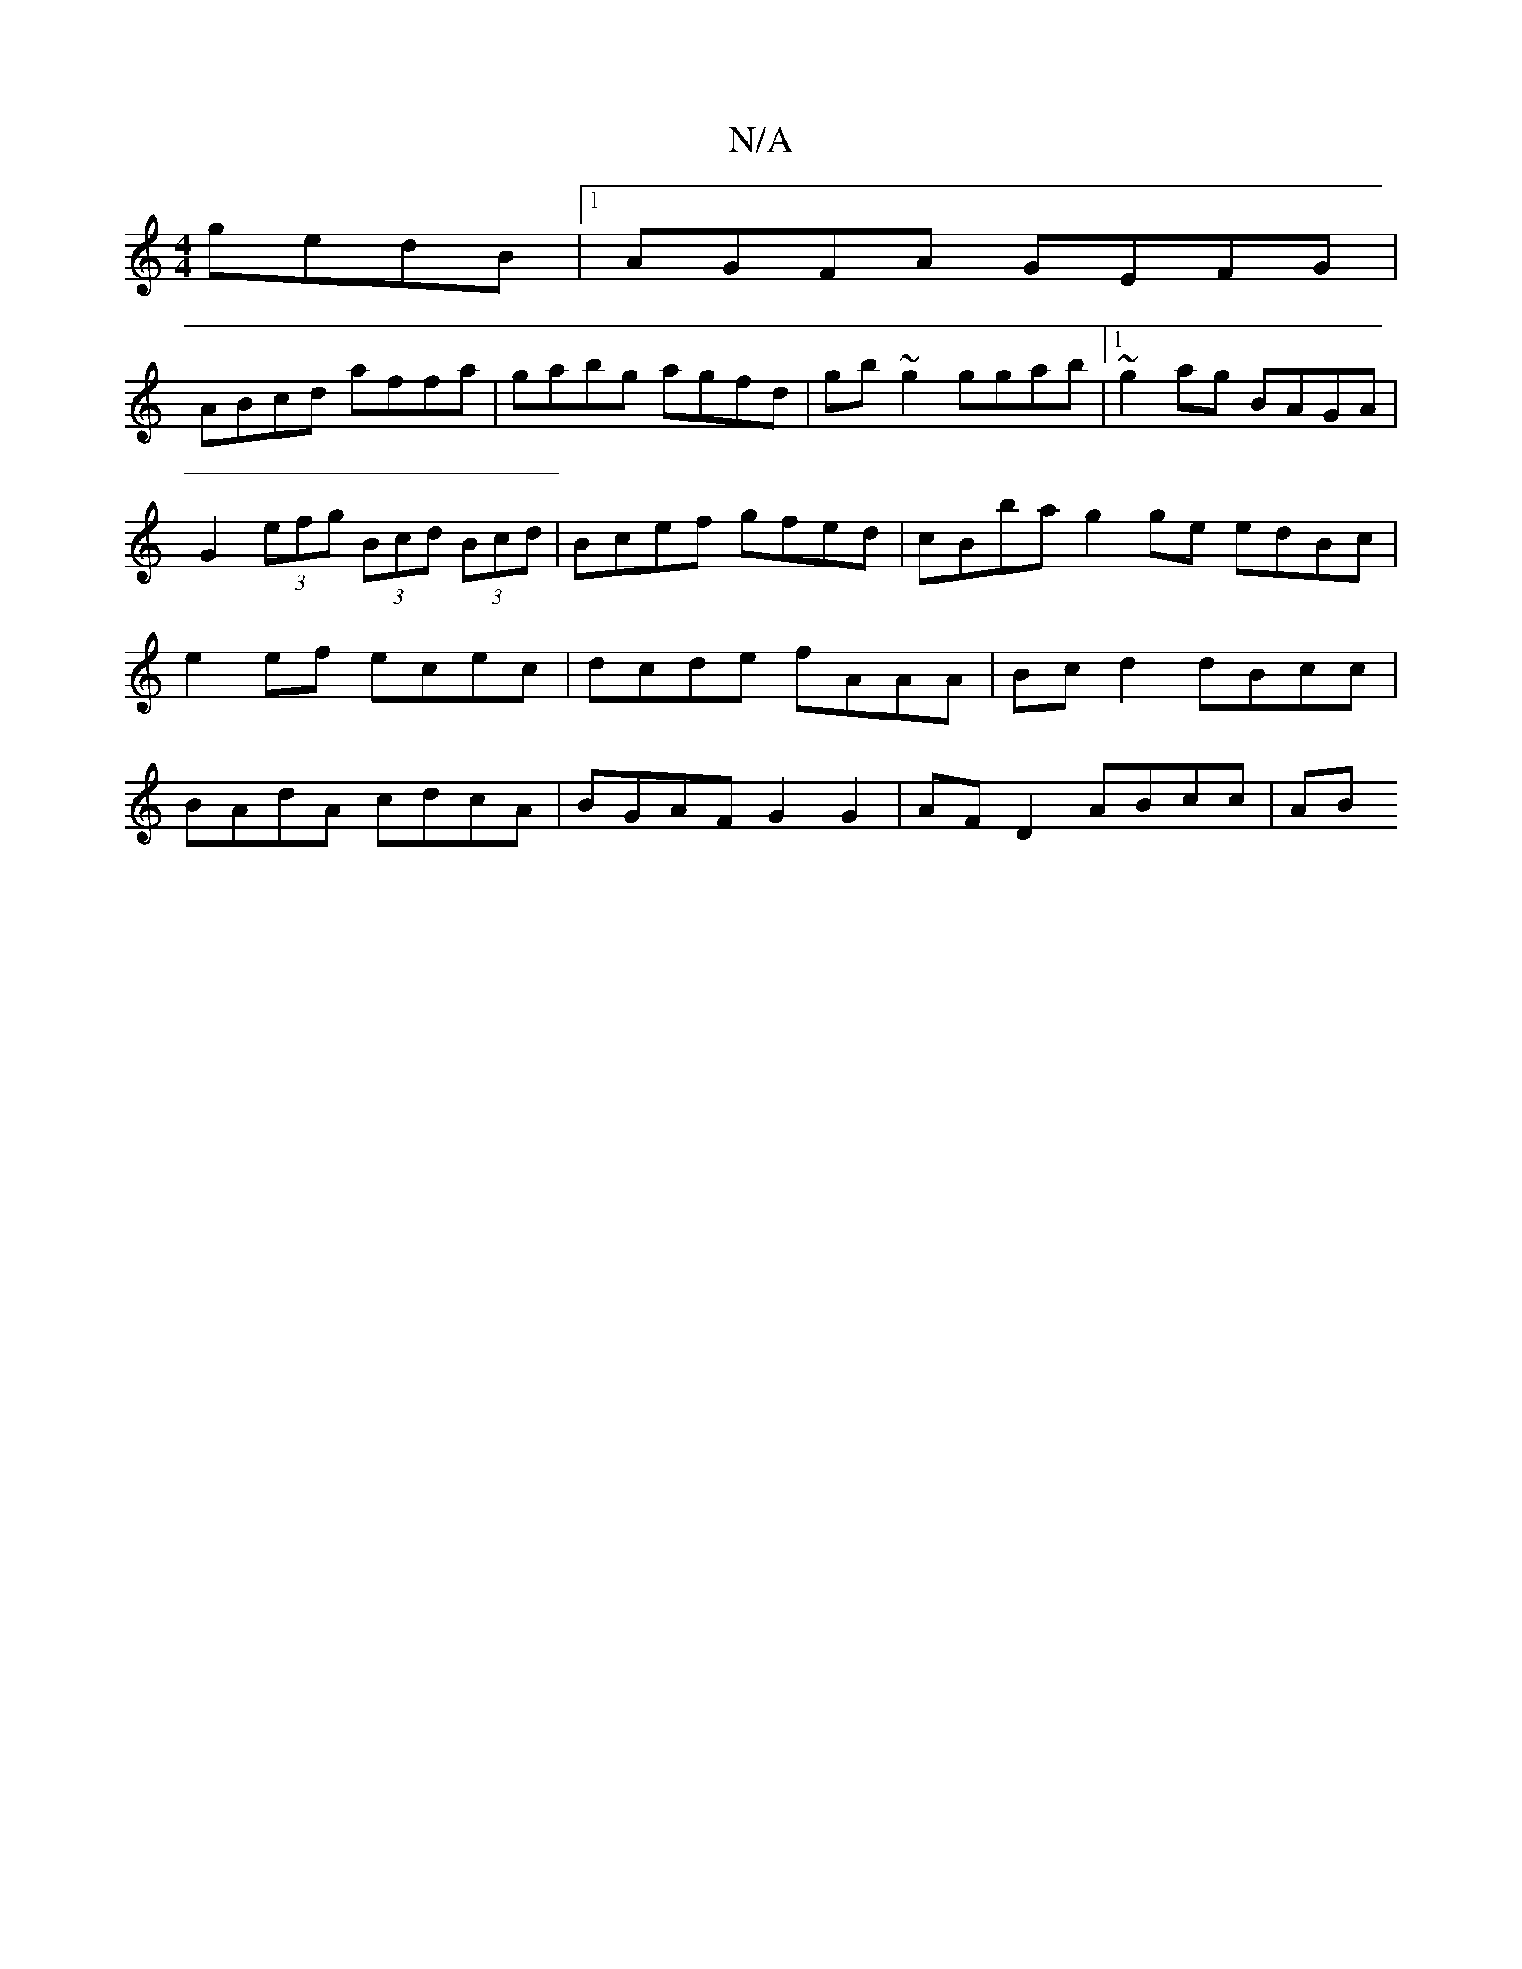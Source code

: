 X:1
T:N/A
M:4/4
R:N/A
K:Cmajor
 gedB |1 AGFA GEFG |
ABcd affa | gabg agfd | gb~g2 ggab |1 ~g2ag BAGA|
G2 (3efg (3Bcd (3Bcd | Bcef gfed |cBba g2ge edBc | e2 ef ecec | dcde fAAA | Bc d2 dBcc | BAdA cdcA | BGAF G2 G2 | AF D2 ABcc | AB